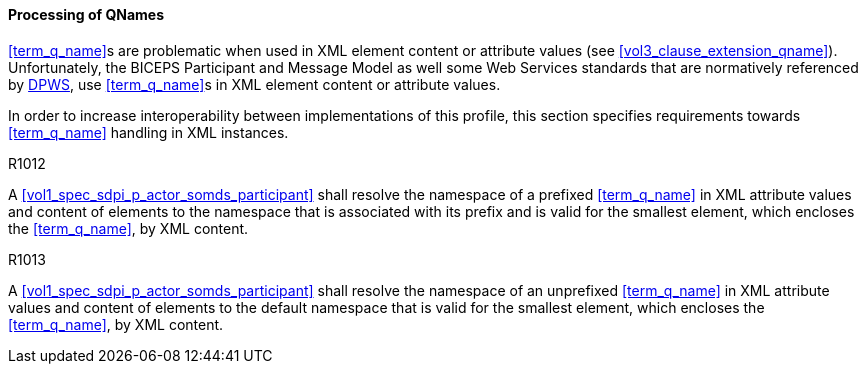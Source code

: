 ==== Processing of QNames

<<term_q_name>>s are problematic when used in XML element content or attribute values (see <<vol3_clause_extension_qname>>).
Unfortunately, the BICEPS Participant and Message Model as well some Web Services standards that are normatively referenced by <<ref_oasis_dpws_2009, DPWS>>, use <<term_q_name>>s in XML element content or attribute values.

In order to increase interoperability between implementations of this profile, this section specifies requirements towards <<term_q_name>> handling in XML instances.

.R1012
[sdpi_requirement,sdpi_req_level=shall,sdpi_req_type=tech_feature]
****

[NORMATIVE]
====
A <<vol1_spec_sdpi_p_actor_somds_participant>> shall resolve the namespace of a prefixed <<term_q_name>> in XML attribute values and content of elements to the namespace that is associated with its prefix and is valid for the smallest element, which encloses the <<term_q_name>>, by XML content.
====

****

.R1013
[sdpi_requirement,sdpi_req_level=shall,sdpi_req_type=tech_feature]
****

[NORMATIVE]
====
A <<vol1_spec_sdpi_p_actor_somds_participant>> shall resolve the namespace of an unprefixed <<term_q_name>> in XML attribute values and content of elements to the default namespace that is valid for the smallest element, which encloses the <<term_q_name>>, by XML content.
====

****

